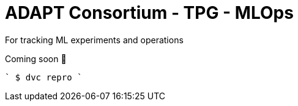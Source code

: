 # ADAPT Consortium - TPG - MLOps

For tracking ML experiments and operations

Coming soon 🤪

````
$ dvc repro
````